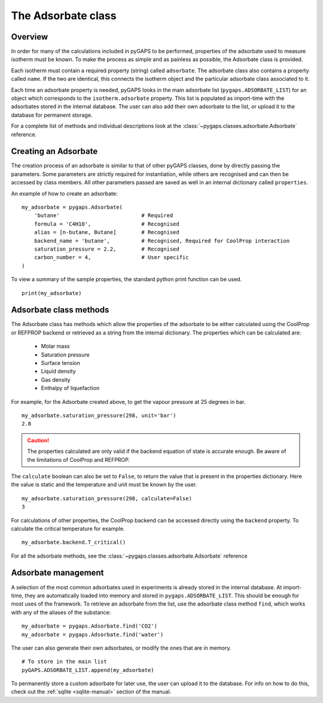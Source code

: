 .. _adsorbate-manual:

The Adsorbate class
===================

.. _adsorbate-manual-general:

Overview
--------

In order for many of the calculations included in pyGAPS to be performed, properties of the adsorbate used
to measure isotherm must be known. To make the process as simple and as painless as possible, the Adsorbate
class is provided.

Each isotherm must contain a required property (string) called ``adsorbate``. The adsorbate class also
contains a property called ``name``. If the two are identical, this connects the isotherm object and the
particular adsorbate class associated to it.

Each time an adsorbate property is needed, pyGAPS looks in the main adsorbate list (``pygaps.ADSORBATE_LIST``)
for an object which corresponds to the ``isotherm.adsorbate`` property.
This list is populated as import-time with the adsorbates stored in the internal database. The user can also
add their own adsorbate to the list, or upload it to the database for permanent storage.

For a complete list of methods and individual descriptions look at the :class:`~pygaps.classes.adsorbate.Adsorbate`
reference.

.. _adsorbate-manual-create:

Creating an Adsorbate
---------------------

The creation process of an adsorbate is similar to that of other pyGAPS classes, done by
directly passing the parameters. Some parameters are strictly required for instantiation,
while others are recognised and can then be accessed by class members.
All other parameters passed are saved as well in an internal dictionary called ``properties``.

An example of how to create an adsorbate:

::

    my_adsorbate = pygaps.Adsorbate(
        'butane'                          # Required
        formula = 'C4H10',                # Recognised
        alias = [n-butane, Butane]        # Recognised
        backend_name = 'butane',          # Recognised, Required for CoolProp interaction
        saturation_pressure = 2.2,        # Recognised
        carbon_number = 4,                # User specific
    )

To view a summary of the sample properties, the standard python print function can be used.

::

    print(my_adsorbate)

.. _adsorbate-manual-methods:

Adsorbate class methods
-----------------------

The Adsorbate class has methods which allow the properties of the adsorbate to be either calculated
using the CoolProp or REFPROP backend or retrieved as a string from the internal dictionary.
The properties which can be calculated are:

    - Molar mass
    - Saturation pressure
    - Surface tension
    - Liquid density
    - Gas density
    - Enthalpy of liquefaction

For example, for the Adsorbate created above, to get the vapour pressure at 25 degrees in bar.

::

    my_adsorbate.saturation_pressure(298, unit='bar')
    2.8

.. caution::

    The properties calculated are only valid if the backend equation of state is accurate enough.
    Be aware of the limitations of CoolProp and REFPROP.


The ``calculate`` boolean can also be set to ``False``, to return the value that is present in the
properties dictionary. Here the value is static and the temperature and unit must be known by the user.

::

    my_adsorbate.saturation_pressure(298, calculate=False)
    3

For calculations of other properties, the CoolProp backend can be
accessed directly using the ``backend`` property. To calculate
the critical temperature for example.

::

    my_adsorbate.backend.T_critical()

For all the adsorbate methods, see the :class:`~pygaps.classes.adsorbate.Adsorbate` reference

.. _adsorbate-manual-manage:


Adsorbate management
--------------------

A selection of the most common adsorbates used in experiments is already stored in the internal database.
At import-time, they are automatically loaded into memory and stored in ``pygaps.ADSORBATE_LIST``.
This should be enough for most uses of the framework. To retrieve an adsorbate from the list, use the
adsorbate class method ``find``, which works with any of the aliases of the substance:

::

    my_adsorbate = pygaps.Adsorbate.find('CO2')
    my_adsorbate = pygaps.Adsorbate.find('water')

The user can also generate their own adsorbates, or modify the ones that are in memory.

::

    # To store in the main list
    pyGAPS.ADSORBATE_LIST.append(my_adsorbate)

To permanently store a custom adsorbate for later use, the user can upload it to the database.
For info on how to do this, check out the :ref:`sqlite <sqlite-manual>` section of the manual.
